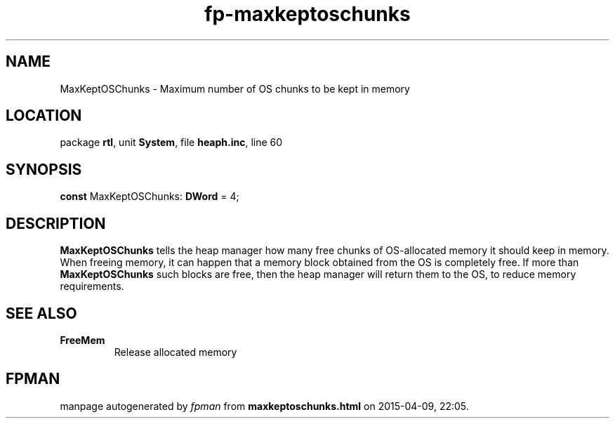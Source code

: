 .\" file autogenerated by fpman
.TH "fp-maxkeptoschunks" 3 "2014-03-14" "fpman" "Free Pascal Programmer's Manual"
.SH NAME
MaxKeptOSChunks - Maximum number of OS chunks to be kept in memory
.SH LOCATION
package \fBrtl\fR, unit \fBSystem\fR, file \fBheaph.inc\fR, line 60
.SH SYNOPSIS
\fBconst\fR MaxKeptOSChunks: \fBDWord\fR = 4;

.SH DESCRIPTION
\fBMaxKeptOSChunks\fR tells the heap manager how many free chunks of OS-allocated memory it should keep in memory. When freeing memory, it can happen that a memory block obtained from the OS is completely free. If more than \fBMaxKeptOSChunks\fR such blocks are free, then the heap manager will return them to the OS, to reduce memory requirements.


.SH SEE ALSO
.TP
.B FreeMem
Release allocated memory

.SH FPMAN
manpage autogenerated by \fIfpman\fR from \fBmaxkeptoschunks.html\fR on 2015-04-09, 22:05.

